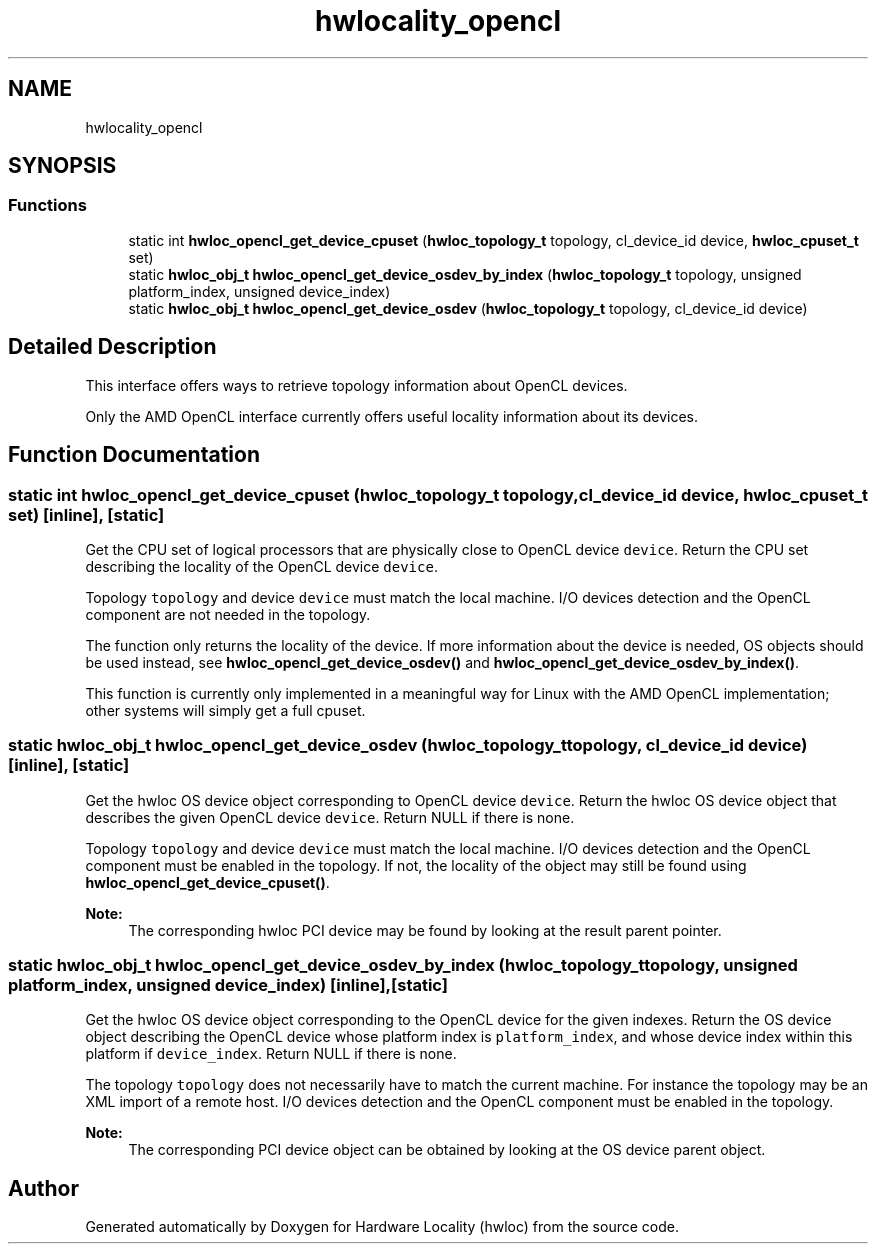 .TH "hwlocality_opencl" 3 "Wed Sep 6 2017" "Version 1.11.8" "Hardware Locality (hwloc)" \" -*- nroff -*-
.ad l
.nh
.SH NAME
hwlocality_opencl
.SH SYNOPSIS
.br
.PP
.SS "Functions"

.in +1c
.ti -1c
.RI "static int \fBhwloc_opencl_get_device_cpuset\fP (\fBhwloc_topology_t\fP topology, cl_device_id device, \fBhwloc_cpuset_t\fP set)"
.br
.ti -1c
.RI "static \fBhwloc_obj_t\fP \fBhwloc_opencl_get_device_osdev_by_index\fP (\fBhwloc_topology_t\fP topology, unsigned platform_index, unsigned device_index)"
.br
.ti -1c
.RI "static \fBhwloc_obj_t\fP \fBhwloc_opencl_get_device_osdev\fP (\fBhwloc_topology_t\fP topology, cl_device_id device)"
.br
.in -1c
.SH "Detailed Description"
.PP 
This interface offers ways to retrieve topology information about OpenCL devices\&.
.PP
Only the AMD OpenCL interface currently offers useful locality information about its devices\&. 
.SH "Function Documentation"
.PP 
.SS "static int hwloc_opencl_get_device_cpuset (\fBhwloc_topology_t\fP topology, cl_device_id device, \fBhwloc_cpuset_t\fP set)\fC [inline]\fP, \fC [static]\fP"

.PP
Get the CPU set of logical processors that are physically close to OpenCL device \fCdevice\fP\&. Return the CPU set describing the locality of the OpenCL device \fCdevice\fP\&.
.PP
Topology \fCtopology\fP and device \fCdevice\fP must match the local machine\&. I/O devices detection and the OpenCL component are not needed in the topology\&.
.PP
The function only returns the locality of the device\&. If more information about the device is needed, OS objects should be used instead, see \fBhwloc_opencl_get_device_osdev()\fP and \fBhwloc_opencl_get_device_osdev_by_index()\fP\&.
.PP
This function is currently only implemented in a meaningful way for Linux with the AMD OpenCL implementation; other systems will simply get a full cpuset\&. 
.SS "static \fBhwloc_obj_t\fP hwloc_opencl_get_device_osdev (\fBhwloc_topology_t\fP topology, cl_device_id device)\fC [inline]\fP, \fC [static]\fP"

.PP
Get the hwloc OS device object corresponding to OpenCL device \fCdevice\fP\&. Return the hwloc OS device object that describes the given OpenCL device \fCdevice\fP\&. Return NULL if there is none\&.
.PP
Topology \fCtopology\fP and device \fCdevice\fP must match the local machine\&. I/O devices detection and the OpenCL component must be enabled in the topology\&. If not, the locality of the object may still be found using \fBhwloc_opencl_get_device_cpuset()\fP\&.
.PP
\fBNote:\fP
.RS 4
The corresponding hwloc PCI device may be found by looking at the result parent pointer\&. 
.RE
.PP

.SS "static \fBhwloc_obj_t\fP hwloc_opencl_get_device_osdev_by_index (\fBhwloc_topology_t\fP topology, unsigned platform_index, unsigned device_index)\fC [inline]\fP, \fC [static]\fP"

.PP
Get the hwloc OS device object corresponding to the OpenCL device for the given indexes\&. Return the OS device object describing the OpenCL device whose platform index is \fCplatform_index\fP, and whose device index within this platform if \fCdevice_index\fP\&. Return NULL if there is none\&.
.PP
The topology \fCtopology\fP does not necessarily have to match the current machine\&. For instance the topology may be an XML import of a remote host\&. I/O devices detection and the OpenCL component must be enabled in the topology\&.
.PP
\fBNote:\fP
.RS 4
The corresponding PCI device object can be obtained by looking at the OS device parent object\&. 
.RE
.PP

.SH "Author"
.PP 
Generated automatically by Doxygen for Hardware Locality (hwloc) from the source code\&.
